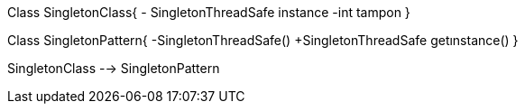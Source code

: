 

[uml,file="SingletonPattern.png"]
--
Class SingletonClass{
- SingletonThreadSafe instance
-int tampon
}

Class SingletonPattern{
-SingletonThreadSafe()
+SingletonThreadSafe getınstance()
}


SingletonClass --> SingletonPattern
--